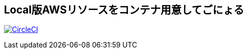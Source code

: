 == Local版AWSリソースをコンテナ用意してごにょる

image:https://circleci.com/gh/sunakan/notes-about-sqs-s3.svg?style=svg["CircleCI", link="https://circleci.com/gh/sunakan/notes-about-sqs-s3"]
